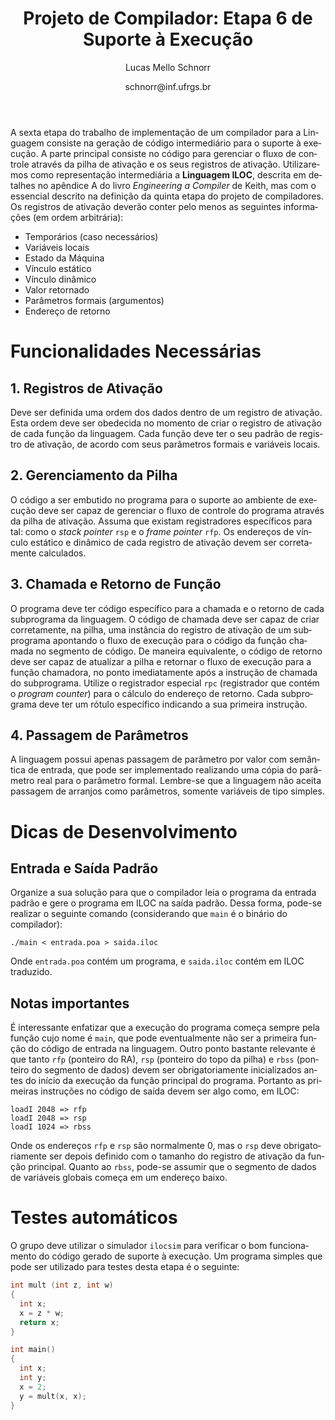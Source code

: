 # -*- coding: utf-8 -*-
# -*- mode: org -*-

#+Title: Projeto de Compilador: *Etapa 6 de Suporte à Execução*
#+Author: Lucas Mello Schnorr
#+Date: schnorr@inf.ufrgs.br
#+Language: pt-br

#+LATEX_CLASS: article
#+LATEX_CLASS_OPTIONS: [11pt, a4paper]
#+LATEX_HEADER: \input{org-babel.tex}

#+OPTIONS: toc:nil
#+STARTUP: overview indent
#+TAGS: Lucas(L) noexport(n) deprecated(d)
#+EXPORT_SELECT_TAGS: export
#+EXPORT_EXCLUDE_TAGS: noexport

A sexta etapa do trabalho de implementação de um compilador para a
Linguagem consiste na geração de código intermediário para o suporte à
execução. A parte principal consiste no código para gerenciar o fluxo
de controle através da pilha de ativação e os seus registros de
ativação. Utilizaremos como representação intermediária a *Linguagem
ILOC*, descrita em detalhes no apêndice A do livro /Engineering a
Compiler/ de Keith, mas com o essencial descrito na definição da
quinta etapa do projeto de compiladores. Os registros de ativação
deverão conter pelo menos as seguintes informações (em ordem
arbitrária):

- Temporários (caso necessários)
- Variáveis locais
- Estado da Máquina
- Vínculo estático
- Vínculo dinâmico
- Valor retornado
- Parâmetros formais (argumentos)
- Endereço de retorno

* Funcionalidades Necessárias
** 1. Registros de Ativação

Deve ser definida uma ordem dos dados dentro de um registro de
ativação. Esta ordem deve ser obedecida no momento de criar o registro
de ativação de cada função da linguagem. Cada função deve ter o seu
padrão de registro de ativação, de acordo com seus parâmetros formais
e variáveis locais.

** 2. Gerenciamento da Pilha

O código a ser embutido no programa para o suporte ao ambiente de
execução deve ser capaz de gerenciar o fluxo de controle do programa
através da pilha de ativação. Assuma que existam registradores
específicos para tal: como o /stack pointer/ =rsp= e o /frame pointer/ =rfp=.
Os endereços de vínculo estático e dinâmico de cada registro de
ativação devem ser corretamente calculados.

** 3. Chamada e Retorno de Função

O programa deve ter código específico para a chamada e o retorno de
cada subprograma da linguagem. O código de chamada deve ser capaz de
criar corretamente, na pilha, uma instância do registro de ativação de
um subprograma apontando o fluxo de execução para o código da função
chamada no segmento de código.  De maneira equivalente, o código de
retorno deve ser capaz de atualizar a pilha e retornar o fluxo de
execução para a função chamadora, no ponto imediatamente após a
instrução de chamada do subprograma. Utilize o registrador especial
~rpc~ (registrador que contém o /program counter/) para o cálculo do
endereço de retorno. Cada subprograma deve ter um rótulo específico
indicando a sua primeira instrução.

** 4. Passagem de Parâmetros

A linguagem possui apenas passagem de parâmetro por valor com
semântica de entrada, que pode ser implementado realizando uma cópia
do parâmetro real para o parâmetro formal. Lembre-se que a linguagem
não aceita passagem de arranjos como parâmetros, somente variáveis de
tipo simples.

* Dicas de Desenvolvimento
** Entrada e Saída Padrão

Organize a sua solução para que o compilador leia o programa da
entrada padrão e gere o programa em ILOC na saída padrão. Dessa forma,
pode-se realizar o seguinte comando (considerando que =main= é o binário
do compilador):
#+BEGIN_EXAMPLE
./main < entrada.poa > saida.iloc
#+END_EXAMPLE

Onde =entrada.poa= contém um programa, e =saida.iloc= contém em ILOC traduzido.

** Notas importantes

É interessante enfatizar que a execução do programa começa sempre pela
função cujo nome é =main=, que pode eventualmente não ser a primeira
função do código de entrada na linguagem.  Outro ponto bastante
relevante é que tanto =rfp= (ponteiro do RA), =rsp= (ponteiro do topo da
pilha) e =rbss= (ponteiro do segmento de dados) devem ser
obrigatoriamente inicializados antes do início da execução da função
principal do programa. Portanto as primeiras instruções no código de
saída devem ser algo como, em ILOC:

#+BEGIN_EXAMPLE
loadI 2048 => rfp
loadI 2048 => rsp
loadI 1024 => rbss
#+END_EXAMPLE

Onde os endereços =rfp= e =rsp= são normalmente 0, mas o =rsp= deve
obrigatoriamente ser depois definido com o tamanho do registro de
ativação da função principal. Quanto ao =rbss=, pode-se assumir que o
segmento de dados de variáveis globais começa em um endereço baixo.

* Testes automáticos

O grupo deve utilizar o simulador =ilocsim= para verificar o bom
funcionamento do código gerado de suporte à execução. Um programa
simples que pode ser utilizado para testes desta etapa é o seguinte:

#+BEGIN_SRC C
int mult (int z, int w)
{
  int x;
  x = z * w;
  return x;
}

int main()
{
  int x;
  int y;
  x = 2;
  y = mult(x, x);
}
#+END_SRC

#+latex: \bibliographystyle{plain}
#+latex: \bibliography{biblio}

* Bib                                                              :noexport:
#+BEGIN_SRC bibtex :tangle biblio.bib
@book{keith,
author = {{Keith D. Cooper and Linda Torczon}},
title = {{Engineering a Compiler}},
publisher = {{Morgan Kaufmann}},
year = {{2012}},
edition = {{2nd}}
}
#+END_SRC
